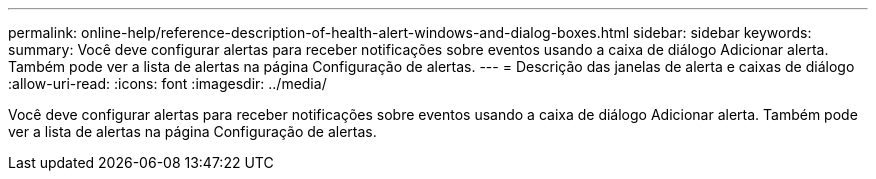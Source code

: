 ---
permalink: online-help/reference-description-of-health-alert-windows-and-dialog-boxes.html 
sidebar: sidebar 
keywords:  
summary: Você deve configurar alertas para receber notificações sobre eventos usando a caixa de diálogo Adicionar alerta. Também pode ver a lista de alertas na página Configuração de alertas. 
---
= Descrição das janelas de alerta e caixas de diálogo
:allow-uri-read: 
:icons: font
:imagesdir: ../media/


[role="lead"]
Você deve configurar alertas para receber notificações sobre eventos usando a caixa de diálogo Adicionar alerta. Também pode ver a lista de alertas na página Configuração de alertas.
